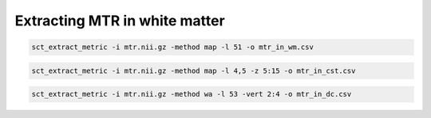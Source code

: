 Extracting MTR in white matter
##############################

.. code::

   sct_extract_metric -i mtr.nii.gz -method map -l 51 -o mtr_in_wm.csv

.. code::

   sct_extract_metric -i mtr.nii.gz -method map -l 4,5 -z 5:15 -o mtr_in_cst.csv

.. code::

   sct_extract_metric -i mtr.nii.gz -method wa -l 53 -vert 2:4 -o mtr_in_dc.csv